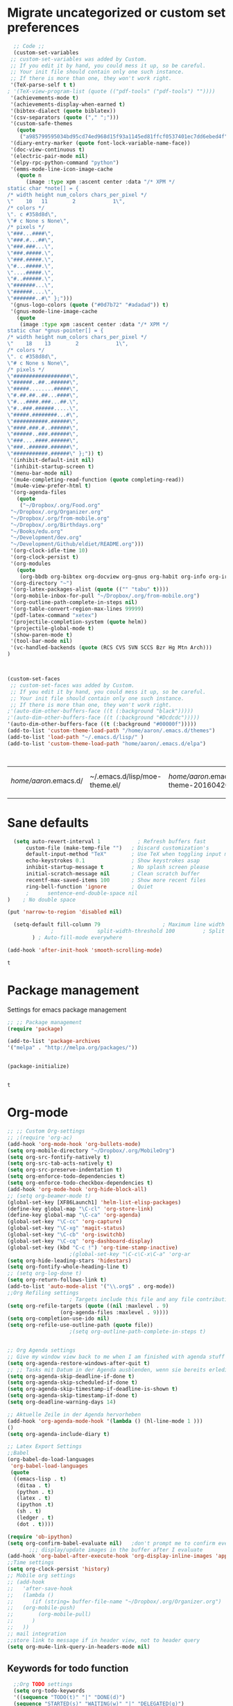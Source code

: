 #+Tags: APPEARANCE (a) 
* Migrate uncategorized or custom set preferences 
  :LOGBOOK:
  CLOCK: [2016-03-24 Thu 20:41]--[2016-03-24 Thu 20:41] =>  0:00
  CLOCK: [2016-03-24 Thu 20:17]--[2016-03-24 Thu 20:29] =>  0:12
  CLOCK: [2016-03-24 Thu 20:10]--[2016-03-24 Thu 20:17] =>  0:07
  CLOCK: [2016-03-24 Thu 20:03]--[2016-03-24 Thu 20:08] =>  0:05
  CLOCK: [2016-03-18 Fri 11:00]--[2016-03-18 Fri 11:02] =>  0:02
  :END:

  

  #+begin_src emacs-lisp :tangle yes
  ;; Code ;; 
  (custom-set-variables
 ;; custom-set-variables was added by Custom.
 ;; If you edit it by hand, you could mess it up, so be careful.
 ;; Your init file should contain only one such instance.
 ;; If there is more than one, they won't work right.
 '(TeX-parse-self t t)
; '(TeX-view-program-list (quote (("pdf-tools" ("pdf-tools") ""))))
 '(achievements-mode t)
 '(achievements-display-when-earned t)
 '(bibtex-dialect (quote biblatex))
 '(csv-separators (quote ("," ";")))
 '(custom-safe-themes
   (quote
    ("a985799595034bd95cd74ed968d15f93a1145ed81ffcf0537401ec7dd6ebed4f" "cc60d17db31a53adf93ec6fad5a9cfff6e177664994a52346f81f62840fe8e23" "e0e1a92c23f643b5885e5c67815a9fdef2b9c14097cc02fc94b024880bc37684" "357d5abe6f693f2875bb3113f5c031b7031f21717e8078f90d9d9bc3a14bcbd8" "04dd0236a367865e591927a3810f178e8d33c372ad5bfef48b5ce90d4b476481" "5e3fc08bcadce4c6785fc49be686a4a82a356db569f55d411258984e952f194a" "a0feb1322de9e26a4d209d1cfa236deaf64662bb604fa513cca6a057ddf0ef64" "7153b82e50b6f7452b4519097f880d968a6eaf6f6ef38cc45a144958e553fbc6" "7356632cebc6a11a87bc5fcffaa49bae528026a78637acd03cae57c091afd9b9" "4c028a90479b9ad4cbb26ae7dc306dded07718749fe7e4159621a8aebac40213" "38d25871e95642ee1a13013bdb988e8c8fcb4ced3832d3e927c7296a0cdf5f59" "2bed8550c6f0a5ce635373176d5f0e079fb4fb5919005bfa743c71b5eed29d81" "7997e0765add4bfcdecb5ac3ee7f64bbb03018fb1ac5597c64ccca8c88b1262f" default)))
 '(diary-entry-marker (quote font-lock-variable-name-face))
 '(doc-view-continuous t)
 '(electric-pair-mode nil)
 '(elpy-rpc-python-command "python")
 '(emms-mode-line-icon-image-cache
   (quote n
	  (image :type xpm :ascent center :data "/* XPM */
static char *note[] = {
/* width height num_colors chars_per_pixel */
\"    10   11        2            1\",
/* colors */
\". c #358d8d\",
\"# c None s None\",
/* pixels */
\"###...####\",
\"###.#...##\",
\"###.###...\",
\"###.#####.\",
\"###.#####.\",
\"#...#####.\",
\"....#####.\",
\"#..######.\",
\"#######...\",
\"######....\",
\"#######..#\" };")))
 '(gnus-logo-colors (quote ("#0d7b72" "#adadad")) t)
 '(gnus-mode-line-image-cache
   (quote
    (image :type xpm :ascent center :data "/* XPM */
static char *gnus-pointer[] = {
/* width height num_colors chars_per_pixel */
\"    18    13        2            1\",
/* colors */
\". c #358d8d\",
\"# c None s None\",
/* pixels */
\"##################\",
\"######..##..######\",
\"#####........#####\",
\"#.##.##..##...####\",
\"#...####.###...##.\",
\"#..###.######.....\",
\"#####.########...#\",
\"###########.######\",
\"####.###.#..######\",
\"######..###.######\",
\"###....####.######\",
\"###..######.######\",
\"###########.######\" };")) t)
 '(inhibit-default-init nil)
 '(inhibit-startup-screen t)
 '(menu-bar-mode nil)
 '(mu4e-completing-read-function (quote completing-read))
 '(mu4e-view-prefer-html t)
 '(org-agenda-files
   (quote
    ("~/Dropbox/.org/Food.org"
 "~/Dropbox/.org/Organizer.org"
 "~/Dropbox/.org/from-mobile.org"
 "~/Dropbox/.org/Birthdays.org"
 "~/Books/edu.org"
 "~/Development/dev.org"
 "~/Development/Github/eldiet/README.org")))
 '(org-clock-idle-time 10)
 '(org-clock-persist t)
 '(org-modules
   (quote
    (org-bbdb org-bibtex org-docview org-gnus org-habit org-info org-irc org-mhe org-rmail org-w3m)))
 '(org-directory "~")
 '(org-latex-packages-alist (quote (("" "tabu" t))))
 '(org-mobile-inbox-for-pull "~/Dropbox/.org/from-mobile.org")
 '(org-outline-path-complete-in-steps nil)
 '(org-table-convert-region-max-lines 99999)
 '(pdf-latex-command "xetex")
 '(projectile-completion-system (quote helm))
 '(projectile-global-mode t)
 '(show-paren-mode t)
 '(tool-bar-mode nil)
 '(vc-handled-backends (quote (RCS CVS SVN SCCS Bzr Hg Mtn Arch)))
)



(custom-set-faces
 ;; custom-set-faces was added by Custom.
 ;; If you edit it by hand, you could mess it up, so be careful.
 ;; Your init file should contain only one such instance.
 ;; If there is more than one, they won't work right.
;'(auto-dim-other-buffers-face ((t (:background "black")))))
;'(auto-dim-other-buffers-face ((t (:background "#Dcdcdc")))))
'(auto-dim-other-buffers-face ((t (:background "#00000f")))))
(add-to-list 'custom-theme-load-path "/home/aaron/.emacs.d/themes")
(add-to-list 'load-path "~/.emacs.d/lisp/" )
(add-to-list 'custom-theme-load-path "home/aaron/.emacs.d/elpa")



  #+end_src

  #+RESULTS:
  | /home/aaron/.emacs.d/ | ~/.emacs.d/lisp/moe-theme.el/ | /home/aaron/.emacs.d/elpa/abyss-theme-20160420.512/ | /home/aaron/.emacs.d/elpa/afternoon-theme-20140104.1059/ | /home/aaron/.emacs.d/elpa/ahungry-theme-20160516.2058/ | /home/aaron/.emacs.d/elpa/alect-themes-20160414.114/ | /home/aaron/.emacs.d/elpa/anti-zenburn-theme-20160501.1650/ | /home/aaron/.emacs.d/elpa/apropospriate-theme-20160615.810/ | /home/aaron/.emacs.d/elpa/arjen-grey-theme-20160403.1215/ | /home/aaron/.emacs.d/elpa/atom-dark-theme-20151119.2335/ | /home/aaron/.emacs.d/elpa/basic-theme-20151010.107/ | /home/aaron/.emacs.d/elpa/cherry-blossom-theme-20150621.2042/ | /home/aaron/.emacs.d/elpa/colorsarenice-theme-20150421.1336/ | /home/aaron/.emacs.d/elpa/dark-mint-theme-20160301.2242/ | /home/aaron/.emacs.d/elpa/darkburn-theme-20151003.100/ | /home/aaron/.emacs.d/elpa/darkokai-theme-20160512.816/ | /home/aaron/.emacs.d/elpa/espresso-theme-20130228.2348/ | /home/aaron/.emacs.d/elpa/forest-blue-theme-20160627.142/ | /home/aaron/.emacs.d/elpa/hc-zenburn-theme-20150928.933/ | /home/aaron/.emacs.d/elpa/molokai-theme-20151016.845/ | /home/aaron/.emacs.d/elpa/monokai-theme-20160628.351/ | /home/aaron/.emacs.d/elpa/omtose-phellack-theme-20160412.428/ | /home/aaron/.emacs.d/elpa/smart-mode-line-powerline-theme-20160520.854/ | /home/aaron/.emacs.d/elpa/smart-mode-line-20160618.1512/ | /home/aaron/.emacs.d/elpa/ubuntu-theme-20150805.806/ | /home/aaron/.emacs.d/elpa/zenburn-theme-20160501.749/ | home/aaron/.emacs.d/elpa | /home/aaron/.emacs.d/themes | custom-theme-directory | t |
  |                       |                               |                                                     |                                                          |                                                        |                                                      |                                                             |                                                             |                                                           |                                                          |                                                     |                                                               |                                                              |                                                          |                                                        |                                                        |                                                         |                                                           |                                                          |                                                       |                                                       |                                                               |                                                                         |                                                          |                                                      |                                                       |                          |                             |                        |   |
* Sane defaults
  #+begin_src emacs-lisp :tangle yes
      (setq auto-revert-interval 1            ; Refresh buffers fast
          custom-file (make-temp-file "")   ; Discard customization's
          default-input-method "TeX"        ; Use TeX when toggling input method
          echo-keystrokes 0.1               ; Show keystrokes asap
          inhibit-startup-message t         ; No splash screen please
          initial-scratch-message nil       ; Clean scratch buffer
          recentf-max-saved-items 100       ; Show more recent files
          ring-bell-function 'ignore        ; Quiet
          ;      sentence-end-double-space nil
    )    ; No double space

    (put 'narrow-to-region 'disabled nil)

      (setq-default fill-column 79                    ; Maximum line width
                  ;              split-width-threshold 100         ; Split verticly by default
            ) ; Auto-fill-mode everywhere

    (add-hook 'after-init-hook 'smooth-scrolling-mode) 

  #+end_src

  #+RESULTS:
  : t




* Package management
  Settings for emacs package management
  #+begin_src emacs-lisp :tangle yes
  ;; ;; Package management
  (require 'package)

  (add-to-list 'package-archives
  '("melpa" . "http://melpa.org/packages/"))


  (package-initialize)


  #+end_src

  #+RESULTS:
  : t

* Org-mode
#+begin_src emacs-lisp :tangle yes
;; ;; Custom Org-settings
;; ;(require 'org-ac)
(add-hook 'org-mode-hook 'org-bullets-mode)
(setq org-mobile-directory "~/Dropbox/.org/MobileOrg")
(setq org-src-fontify-natively t)
(setq org-src-tab-acts-natively t)
(setq org-src-preserve-indentation t)
(setq org-enforce-todo-dependencies t)
(setq org-enforce-todo-checkbox-dependencies t)
(add-hook 'org-mode-hook 'org-hide-block-all)
;; (setq org-beamer-mode t)
(global-set-key [XF86Launch1] 'helm-list-elisp-packages)
(define-key global-map "\C-cl" 'org-store-link)
(define-key global-map "\C-ca" 'org-agenda)
(global-set-key "\C-cc" 'org-capture)
(global-set-key "\C-xg" 'magit-status)
(global-set-key "\C-cb" 'org-iswitchb)
(global-set-key "\C-cq" 'org-dashboard-display)
(global-set-key (kbd "C-c !") 'org-time-stamp-inactive)
					;(global-set-key "\C-c\C-x\C-a" 'org-ar
(setq org-hide-leading-stars 'hidestars)
(setq org-fontify-whole-heading-line t)
;; (setq org-log-done t)
(setq org-return-follows-link t)
(add-to-list 'auto-mode-alist '("\\.org$" . org-mode))
;;Org Refiling settings
					; Targets include this file and any file contributing to the agenda - up to 9 levels deep
(setq org-refile-targets (quote ((nil :maxlevel . 9)
				 (org-agenda-files :maxlevel . 9))))
(setq org-completion-use-ido nil)
(setq org-refile-use-outline-path (quote file))
					;(setq org-outline-path-complete-in-steps t)


;; Org Agenda settings
;; Give my window view back to me when I am finished with agenda stuff
(setq org-agenda-restore-windows-after-quit t)
;; ;; Tasks mit Datum in der Agenda ausblenden, wenn sie bereits erledigt sind:
(setq org-agenda-skip-deadline-if-done t)
(setq org-agenda-skip-scheduled-if-done t)
(setq org-agenda-skip-timestamp-if-deadline-is-shown t)
(setq org-agenda-skip-timestamp-if-done t)
(setq org-deadline-warning-days 14)

;; Aktuelle Zeile in der Agenda hervorheben
(add-hook 'org-agenda-mode-hook '(lambda () (hl-line-mode 1 )))
()
(setq org-agenda-include-diary t)

;; Latex Export Settings
;;Babel
(org-babel-do-load-languages
 'org-babel-load-languages
 (quote
  ((emacs-lisp . t)
   (ditaa . t)
   (python . t)
   (latex . t)
   (ipython .t)
   (sh . t)
   (ledger . t)
   (dot . t))))

(require 'ob-ipython)
(setq org-confirm-babel-evaluate nil)   ;don't prompt me to confirm everytime I want to evaluate a block
       ;;; display/update images in the buffer after I evaluate
(add-hook 'org-babel-after-execute-hook 'org-display-inline-images 'append)
;;Time settings
(setq org-clock-persist 'history)
;; Mobile org settings
;; (add-hook 
;;   'after-save-hook 
;;   (lambda () 
;;      (if (string= buffer-file-name "~/Dropbox/.org/Organizer.org") 
;; 	 (org-mobile-push)
;;        (org-mobile-pull)
;;      )
;;   ))
;; mail integration
;;store link to message if in header view, not to header query
(setq org-mu4e-link-query-in-headers-mode nil)
  #+end_src

  #+RESULTS:
  
** Keywords for todo function
#+begin_src emacs-lisp :tangle yes
  ;;Org TODO settings
  (setq org-todo-keywords
  '((sequence "TODO(t)" "|" "DONE(d)")
  (sequence "STARTED(s)" "WAITING(w)" "|" "DELEGATED(g)")
  (sequence "APPT(a)" "|" "ATTENDED(1)")
  (sequence "BUG(b@)" "TESTING(i)""|" "FIXED(f)")
  (sequence "|" "CANCELED(c)")  ))
  ;; ;; Farben anpassen
(setq org-todo-keyword-faces
      '(("STARTED"  . (:foreground "#b70101" :weight bold))
	("APPT"  . (:foreground "blue" :weight bold))
 	("BUG" . (:foreground "brown" :weight bold))
 	("TESTING" . (:foreground "purple" :weight bold))
	("WAITING"  . (:foreground "orange" :weight bold))
	("DELEGATED"  . (:foreground "forestgreen" :weight bold))
	("CANCELED"  . shadow)

	))
;; ;; Capture settings
 (setq org-default-notes-file "~/Dropbox/.org/Organizer.org")
;;  ;;Org Capture templates
(setq org-capture-templates
       '(
	 ("i" "Information" entry (file+headline  "~/Dropbox/.org/Organizer.org" "Captured information")
	  "* %?\n Entered on %U\n %i")
	 ("t" "Todo" entry (file+headline "~/Dropbox/.org/Organizer.org" "Tasks")
             "* TODO %?\n Entered on %U\n  %i")
        ("j" "Journal" entry (file+datetree "~/Dropbox/.org/Journal.org")
	 "* %?\nEntered on %U\n  %i\n")
	("c" "Configure" entry (file+headline "~/Dropbox/.org/Organizer.org" "Configure")
	 )
	("b" "Birthday" entry (file+headline "~/Dropbox/.org/Birthdays.org" "New Birthdays")
	 "* APPT %?\n %i\n")
	("l" "Labbook" entry (file+datetree "~/Dropbox/polyamides/Bachelor_Thesis_Aaron/Labbook.org")
	 "* %?\nEntered on %U\n  %i\n  %a \n
,#+BEGIN_SRC latex
\\newpage
,#+END_SRC

")))
		 

#+end_src




  #+RESULTS:
  | i | Information | entry | (file+headline ~/Dropbox/.org/Organizer.org Captured information) | * %? |

#+RESULTS:
: org-latex-format-headline-colored-keywords-function

** Weather in Agenda
#+begin_src emacs-lisp :tangle yes
(add-to-list 'load-path "~/.emacs.d/lisp/google-weather.el")
(require 'google-weather)
(require 'org-google-weather)
#+end_src

#+RESULTS:
: org-google-weather

** Always update cookies of headlines
   #+BEGIN_SRC emacs-lisp :tangle yes
(defun myorg-update-parent-cookie ()
  (when (equal major-mode 'org-mode)
    (save-excursion
      (ignore-errors
        (org-back-to-heading)
        (org-update-parent-todo-statistics)))))

(defadvice org-kill-line (after fix-cookies activate)
  (myorg-update-parent-cookie))

(defadvice kill-whole-line (after fix-cookies activate)
  (myorg-update-parent-cookie))


   #+END_SRC

   #+RESULTS:
   : kill-whole-line
 
** Export settings

** Org-ref
   #+BEGIN_SRC emacs-lisp :tangle yes
(require 'org-ref)
(setq reftex-default-bibliography '("~/Dropbox/polyamides/Bachelor_Thesis_Aaron/Thesis/UWS.bib"))
;; see org-ref for use of these variables
(setq org-ref-bibliography-notes '("~/Dropbox/polyamides/Bachelor_Thesis_Aaron/Thesis.org")
      org-ref-default-bibliography '("~/Dropbox/polyamides/Bachelor_Thesis_Aaron/Thesis/UWS.bib")
      org-ref-pdf-directory '("~/Dropbox/polyamides/Literature"))
   #+END_SRC

   #+RESULTS:
   | ~/Dropbox/polyamides/Literature |

*** Latex PDF export engine
    Here I set the Latex compiler for the direct PDF export to xelatex.
    I use this, because it support the beamer theme I always use (https://github.com/matze/mtheme) and offers more possibilities.
    I might write a function that lets you select interactively one day.
    ox-latex.el contains already a list of different compilation sequences that are nicely tagged, so this should be pretty easy.
    - [ ] Modify the latex packages that are loaded (especially inputenc)
    #+BEGIN_SRC emacs-lisp :tangle yes 
(setq org-latex-pdf-process
   (quote
    ("xelatex -interaction nonstopmode -output-directory %o %f"
     "biber %b" "xelatex -interaction nonstopmode -output-directory %o %f"
     "xelatex -interaction nonstopmode -output-directory %o %f")))
    #+END_SRC

    #+RESULTS:
    | xelatex -interaction nonstopmode -output-directory %o %f | biber %b | xelatex -interaction nonstopmode -output-directory %o %f | xelatex -interaction nonstopmode -output-directory %o %f |

*** Labbook class
#+begin_src emacs-lisp :tangle yes
(require 'ox-latex)


(add-to-list 'org-latex-classes
             '("Labbook"
               "\\documentclass[hyperref]{labbook}"
	       ("\\part{%s} . \\part{%s}")
	      ("\\labday{%s} . \\labday{%s}")
	      ("\\experiment{%s} . \\experiment{%s}") 
	      (" \\subexperiment{%s} . \\subexperiment{%s}")
	      ("\\section{%s} . \\section{%s}")
	      ("\\subsection{%s} . \\subsection{%s}")
	      ("\\paragraph{%s} . \\paragraph{%s}")
	      ("\\subparagraph{%s} . \\subparagraph{%s}")
	      )
	     )
#+end_src

#+RESULTS:
| beamer  | \documentclass[presentation]{beamer} | (\section{%s} . \section*{%s}) | (\subsection{%s} . \subsection*{%s}) | (\subsubsection{%s} . \subsubsection*{%s}) |                                            |                                            |                                     |                                   |                                         |
| Labbook | \documentclass[hyperref]{labbook}    | (\part{%s} . \part{%s})        | (\labday{%s} . \labday{%s})          | (\experiment{%s} . \experiment{%s})        | ( \subexperiment{%s} . \subexperiment{%s}) | (\section{%s} . \section{%s})              | (\subsection{%s} . \subsection{%s}) | (\paragraph{%s} . \paragraph{%s}) | (\subparagraph{%s} . \subparagraph{%s}) |
| article | \documentclass[11pt]{article}        | (\section{%s} . \section*{%s}) | (\subsection{%s} . \subsection*{%s}) | (\subsubsection{%s} . \subsubsection*{%s}) | (\paragraph{%s} . \paragraph*{%s})         | (\subparagraph{%s} . \subparagraph*{%s})   |                                     |                                   |                                         |
| report  | \documentclass[11pt]{report}         | (\part{%s} . \part*{%s})       | (\chapter{%s} . \chapter*{%s})       | (\section{%s} . \section*{%s})             | (\subsection{%s} . \subsection*{%s})       | (\subsubsection{%s} . \subsubsection*{%s}) |                                     |                                   |                                         |
| book    | \documentclass[11pt]{book}           | (\part{%s} . \part*{%s})       | (\chapter{%s} . \chapter*{%s})       | (\section{%s} . \section*{%s})             | (\subsection{%s} . \subsection*{%s})       | (\subsubsection{%s} . \subsubsection*{%s}) |                                     |                                   |                                         |

*** Standard Beamer XeTex
    #+BEGIN_SRC emacs-lisp :tangle yes
;; (add-to-list 'org-export-latex-classes '("Slideshow"
;; "\\documentclass[hyperref]{beamer}"
;; ()
;; ))
    #+END_SRC


* Completion
  Settings for Completion
  
  #+begin_src emacs-lisp :tangle yes
;; ;; Auto completion settings
;; ;;
;; ;;(require 'auto-complete-auctex)
; Jedi
 (add-hook 'python-mode-hook 'jedi:setup)
 (setq jedi:complete-on-dot t)                 ; optional
;; Company
(add-hook 'after-init-hook 'global-company-mode) 

;(company-auctex-init)
(setq company-idle-delay 0
      company-echo-delay 0
      company-dabbrev-downcase nil
      company-minimum-prefix-length 2
      company-selection-wrap-around t
      company-transformers '(company-sort-by-occurrence
                             company-sort-by-backend-importance))
(company-quickhelp-mode 1)
  #+end_src

  #+RESULTS:
  : t
  
* LaTeX
#+begin_src emacs-lisp :tangle yes
;; Set XeTex as default engine
(add-hook 'latex-mode-hook (lambda ()
			     TeX-engine-set 'XeTeX))
 (auctex-latexmk-setup)	 

;;This is mainly for making beamer frames appear in the reftex tox
(setq reftex-section-levels '(("part" . 0)
                  ("chapter" . 1)
                  ("section" . 2)
                  ("subsection" . 3)
                  ("subsubsection" . 4)
                  ("paragraph" . 5)
                  ("subparagraph" . 6)
                  ("frametitle" . 7)
                  ("addchap" . -1)
                  ("addsec" . -2)))

(setq TeX-fold-mode t)
(add-to-list 'TeX-view-program-selection
             '(output-pdf "Zathura"))


(add-to-list
 'TeX-command-list
 '("Asymptote"
   "asy %d-[0-9].asy"
   TeX-run-command
   nil
   t
   :help "Compile all the asy files generated by the LaTeX compile run"
   )
 )

#+end_src

#+RESULTS:
| LatexMk       | latexmk %(-PDF)%S%(mode) %(file-line-error) %t                         | TeX-run-latexmk             | nil | (plain-tex-mode latex-mode doctex-mode)    | :help | Run LatexMk                                                  |          |                   |
| Asymptote     | asy %d-[0-9].asy                                                       | TeX-run-command             | nil | t                                          | :help | Compile all the asy files generated by the LaTeX compile run |          |                   |
| LatexMk       | latexmk %(-PDF)%S%(mode) %(file-line-error) %t                         | TeX-run-latexmk             | nil | (plain-tex-mode latex-mode doctex-mode)    | :help | Run LatexMk                                                  |          |                   |
| TeX           | %(PDF)%(tex) %(file-line-error) %(extraopts) %`%S%(PDFout)%(mode)%' %t | TeX-run-TeX                 | nil | (plain-tex-mode ams-tex-mode texinfo-mode) | :help | Run plain TeX                                                |          |                   |
| LaTeX         | %`%l%(mode)%' %t                                                       | TeX-run-TeX                 | nil | (latex-mode doctex-mode)                   | :help | Run LaTeX                                                    |          |                   |
| Makeinfo      | makeinfo %(extraopts) %t                                               | TeX-run-compile             | nil | (texinfo-mode)                             | :help | Run Makeinfo with Info output                                |          |                   |
| Makeinfo HTML | makeinfo %(extraopts) --html %t                                        | TeX-run-compile             | nil | (texinfo-mode)                             | :help | Run Makeinfo with HTML output                                |          |                   |
| AmSTeX        | amstex %(PDFout) %(extraopts) %`%S%(mode)%' %t                         | TeX-run-TeX                 | nil | (ams-tex-mode)                             | :help | Run AMSTeX                                                   |          |                   |
| ConTeXt       | %(cntxcom) --once --texutil %(extraopts) %(execopts)%t                 | TeX-run-TeX                 | nil | (context-mode)                             | :help | Run ConTeXt once                                             |          |                   |
| ConTeXt Full  | %(cntxcom) %(extraopts) %(execopts)%t                                  | TeX-run-TeX                 | nil | (context-mode)                             | :help | Run ConTeXt until completion                                 |          |                   |
| BibTeX        | bibtex %s                                                              | TeX-run-BibTeX              | nil | t                                          | :help | Run BibTeX                                                   |          |                   |
| Biber         | biber %s                                                               | TeX-run-Biber               | nil | t                                          | :help | Run Biber                                                    |          |                   |
| View          | %V                                                                     | TeX-run-discard-or-function | t   | t                                          | :help | Run Viewer                                                   |          |                   |
| Print         | %p                                                                     | TeX-run-command             | t   | t                                          | :help | Print the file                                               |          |                   |
| Queue         | %q                                                                     | TeX-run-background          | nil | t                                          | :help | View the printer queue                                       | :visible | TeX-queue-command |
| File          | %(o?)dvips %d -o %f                                                    | TeX-run-dvips               | t   | t                                          | :help | Generate PostScript file                                     |          |                   |
| Dvips         | %(o?)dvips %d -o %f                                                    | TeX-run-dvips               | nil | t                                          | :help | Convert DVI file to PostScript                               |          |                   |
| Dvipdfmx      | dvipdfmx %d                                                            | TeX-run-dvipdfmx            | nil | t                                          | :help | Convert DVI file to PDF with dvipdfmx                        |          |                   |
| Ps2pdf        | ps2pdf %f                                                              | TeX-run-ps2pdf              | nil | t                                          | :help | Convert PostScript file to PDF                               |          |                   |
| Index         | makeindex %s                                                           | TeX-run-index               | nil | t                                          | :help | Run makeindex to create index file                           |          |                   |
| Xindy         | texindy %s                                                             | TeX-run-command             | nil | t                                          | :help | Run xindy to create index file                               |          |                   |
| Check         | lacheck %s                                                             | TeX-run-compile             | nil | (latex-mode)                               | :help | Check LaTeX file for correctness                             |          |                   |
| ChkTeX        | chktex -v6 %s                                                          | TeX-run-compile             | nil | (latex-mode)                               | :help | Check LaTeX file for common mistakes                         |          |                   |
| Spell         | (TeX-ispell-document "")                                               | TeX-run-function            | nil | t                                          | :help | Spell-check the document                                     |          |                   |
| Clean         | TeX-clean                                                              | TeX-run-function            | nil | t                                          | :help | Delete generated intermediate files                          |          |                   |
| Clean All     | (TeX-clean t)                                                          | TeX-run-function            | nil | t                                          | :help | Delete generated intermediate and output files               |          |                   |
| Other         |                                                                        | TeX-run-command             | t   | t                                          | :help | Run an arbitrary command                                     |          |                   |

** Ebib settings
   #+BEGIN_SRC elisp :tangle yes
(setq ebib-bibtex-dialect 'biblatex)


;(setq ebib-search-)
   #+END_SRC

   #+RESULTS:
   : biblatex

** TODO Elisp function to add resources to Bibliography <2016-03-25 Fri> 
HelmBib should be incorporated in the process 
** TODO AucTeX shortcuts for changes package 
For fast collaborative LaTeX editing
** TODO Glossaryfile browser based on helm
   :LOGBOOK:
   CLOCK: [2016-04-07 Thu 11:10]--[2016-04-07 Thu 11:45] =>  0:35
   :END:
#+BEGIN_SRC elisp tangle: no


#+END_SRC
* Helm
  Settings for Helm usage
  #+begin_src emacs-lisp :tangle yes
(custom-set-variables
 '(ebib-bib-search-dirs (quote ("" "~/Books/")))
'(helm-autoresize-mode t)
 '(helm-bibtex-fallback-options
   (quote
    (("Web of Science" . "http://apps.webofknowledge.com/UA_GeneralSearch_input.do?product=UA&search_mode=GeneralSearch&SID=W215oyisE87u2y7A5lr&preferencesSaved=")
     ("Google Scholar" . "https://scholar.google.co.uk/scholar?q=%s")
     ("Pubmed" . "https://www.ncbi.nlm.nih.gov/pubmed/?term=%s")
     ("arXiv" . biblio-arxiv-lookup)
     ("Hal" . biblio-hal-lookup)
     ("CrossRef" . biblio-crossref-lookup)
     ("DBLP" . biblio-dblp-lookup)
     ("Bodleian Library" . "http://solo.bodleian.ox.ac.uk/primo_library/libweb/action/search.do?vl(freeText0)=%s&fn=search&tab=all")
     ("Library of Congress" . "https://www.loc.gov/search/?q=%s&all=true&st=list")
     ("Deutsche Nationalbibliothek" . "https://portal.dnb.de/opac.htm?query=%s")
     ("British National Library" . "http://explore.bl.uk/primo_library/libweb/action/search.do?&vl(freeText0)=%s&fn=search")
     ("Bibliothteque nationale de France" . "http://catalogue.bnf.fr/servlet/RechercheEquation?host=catalogue?historique1=Recherche+par+mots+de+la+notice&niveau1=1&url1=/jsp/recherchemots_simple.jsp?host=catalogue&maxNiveau=1&categorieRecherche=RechercheMotsSimple&NomPageJSP=/jsp/recherchemots_simple.jsp?host=catalogue&RechercheMotsSimpleAsauvegarder=0&ecranRechercheMot=/jsp/recherchemots_simple.jsp&resultatsParPage=20&x=40&y=22&nbElementsHDJ=6&nbElementsRDJ=7&nbElementsRCL=12&FondsNumerise=M&CollectionHautdejardin=TVXZROM&HDJ_DAV=R&HDJ_D2=V&HDJ_D1=T&HDJ_D3=X&HDJ_D4=Z&HDJ_SRB=O&CollectionRezdejardin=UWY1SPQM&RDJ_DAV=S&RDJ_D2=W&RDJ_D1=U&RDJ_D3=Y&RDJ_D4=1&RDJ_SRB=P&RDJ_RLR=Q&RICHELIEU_AUTRE=ABCDEEGIKLJ&RCL_D1=A&RCL_D2=K&RCL_D3=D&RCL_D4=E&RCL_D5=E&RCL_D6=C&RCL_D7=B&RCL_D8=J&RCL_D9=G&RCL_D10=I&RCL_D11=L&ARSENAL=H&LivrePeriodique=IP&partitions=C&images_fixes=F&son=S&images_animees=N&Disquette_cederoms=E&multimedia=M&cartes_plans=D&manuscrits=BT&monnaies_medailles_objets=JO&salle_spectacle=V&Monographie_TN=M&Periodique_TN=S&Recueil_TN=R&CollectionEditorial_TN=C&Ensemble_TN=E&Spectacle_TN=A&NoticeB=%s")
     ("EZB" . "http://rzblx1.uni-regensburg.de/ezeit/search.phtml?bibid=EFF&colors=2&lang=de"))))
 '(helm-dash-browser-func (quote eww))
 '(helm-el-package-initial-filter (quote all))
 '(helm-mode t)
 '(helm-mode-fuzzy-match t) )
  
  ;; ;; No asking for typing complete "yes" or "no"
  (fset 'yes-or-no-p 'y-or-n-p)
  (setq confirm-nonexistent-file-or-buffer nil)
  (tooltip-mode -1)
  (setq tooltip-use-echo-area t)
  ;; ;; Switch of beep sound
  (setq visible-bell t)
  ;; ;; Global shortcuts
  (global-set-key "\C-cd" 'dictcc)
  (global-set-key "\M-x" 'helm-M-x)
  (global-set-key "\C-x\C-f" 'helm-find-files)
  (global-set-key "\C-x\C-b" 'helm-buffers-list)
  (global-set-key "\M-y" 'helm-show-kill-ring)
  (global-set-key (kbd "C-x b") 'helm-mini)
  (global-set-key (kbd "M-s") ' helm-occur-from-isearch)
  (global-set-key (kbd "<f9>") ' helm-bibtex)
  (global-set-key (kbd "C-h a") 'helm-apropos)
  (global-set-key (kbd "C-c -") 'helm-calcul-expression)
  ;; ;; Visual effects for more intuitive navigation
  (add-hook 'after-init-hook (lambda ()
  (when (fboundp 'auto-dim-other-buffers-mode)
  (auto-dim-other-buffers-mode t))))
  ;; ;; Helm settings
  ;;(helm-autoresize-mode t)
  (setq helm-bibtex-bibliography '("/home/aaron/Books/Library.bib" "/home/aaron/Documents/Publications/publications.bib"))
  (setq helm-bibtex-library-path '(
  "/home/aaron/Dropbox/polyamides/Bachelor_Thesis_Aaron/Literature/"
  "/home/aaron/Books/" 
  "/home/aaron/Dropbox/polyamides/Literature/" 
  "/home/aaron/.dropbox-alt/Dropbox/Macromolecular characterization Group/Theses/"
  ))
(setq helm-bibtex-full-frame nil)
;(setq helm-bibtex-notes-path '("/home/aaron/Publishing/Bachelor_Thesis/Literature/Notes/"))
(autoload 'helm-bibtex "helm-bibtex" "" t)

 (setq helm-ff-auto-update-initial-value t)
(setq helm-bibtex-pdf-field "File")
(setq helm-split-window-in-side-p           t ; open helm uffer inside current window, not occupy whole other window
      helm-move-to-line-cycle-in-source     t ; move to end or beginning of source when reaching top or bottom of source.
      helm-ff-search-library-in-sexp        t ; search for library in `require' and `declare-function' sexp.
      helm-scroll-amount                    8 ; scroll 8 lines other window using M-<next>/M-<prior>
      helm-ff-file-name-history-use-recentf t)
(setq helm-buffers-fuzzy-matching t
      helm-recentf-fuzzy-match    t
      helm-M-x-fuzzy-match t)
      



(setq helm-apropos-fuzzy-match t)



(helm-mode)
  #+end_src

  #+RESULTS:
  : t

* Mail
  Settings for mail integration, mainly mu4e

  #+begin_src emacs-lisp :tangle yes
;; Mu4e settings
(mu4e-maildirs-extension)
(add-to-list 'load-path "~/.emacs.d/lisp/mu4e-multi")  ;; if it's not already in `load-path'
(require 'mu4e-multi)
;;(mu4e-maildirs-extension)
;; these are actually the defaults
 (setq
   mu4e-maildir       "~/Mail")   ;; top-level Maildir)
;;   mu4e-sent-folder   "/Sent"       ;; folder for sent messages
;;   mu4e-drafts-folder "/Drafts"     ;; unfinished messages
;;   mu4e-trash-folder  "/Trash"      ;; trashed messages
;;   mu4e-refile-folder "/archive")   ;; saved messages
(defvar my-mu4e-account-alist
  '(
    ("HSF"
     (user-mail-address  "rebmann.aaron@stud.hs-fresenius.de")
     (mu4e-sent-folder   "/HSF/Gesendet")
     (mu4e-drafts-folder "/HSF/Entwuerfe")
     (mu4e-trash-folder  "/HSF/Geloescht")
     (mu4e-refile-folder "/HSF/Archive")

   )
   
  ("Gmail"
    (user-mail-address  "aaronrebmann@gmail.com")
     (mu4e-sent-folder   "/Gmail/Sent")
     (mu4e-drafts-folder "/Gmail/Drafts")
     (mu4e-trash-folder  "/Gmail/Trash")
     (mu4e-refile-folder "/Gmail/Archive")

     )



     
  ("Yahoo"
    (user-mail-address  "disagreewithyourattitude@yahoo.de")
     (mu4e-sent-folder   "/Yahoo/Sent")
     (mu4e-drafts-folder "/Yahoo/Drafts")
     (mu4e-trash-folder  "/Yahoo/Trash")
     (mu4e-refile-folder "/Yahoo/Archive")

     )
  )
  ) 
(setq mu4e-user-mail-address-list
     (mapcar (lambda (account) (cadr (assq 'user-mail-address account)))
            my-mu4e-account-alist))
(defun my-mu4e-set-account ()
  "Set the account for composing a message."
  (let* ((account
          (if mu4e-compose-parent-message
              (let ((maildir (mu4e-message-field mu4e-compose-parent-message :maildir)))
                (string-match "/\\(.*?\\)/" maildir)
                (match-string 1 maildir))
            (completing-read (format "Compose with account: (%s) "
                                     (mapconcat #'(lambda (var) (car var))
                                                my-mu4e-account-alist "/"))
                             (mapcar #'(lambda (var) (car var)) my-mu4e-account-alist)
                             nil t nil nil (caar my-mu4e-account-alist))))
         (account-vars (cdr (assoc account my-mu4e-account-alist))))
    (if account-vars
        (mapc #'(lambda (var)
                  (set (car var) (cadr var)))
              account-vars)
      (error "No email account found"))))

;;ask for account when composing mail
(add-hook 'mu4e-compose-pre-hook 'my-mu4e-set-account)
;; allow for updating mail using 'U' in the main view:
(setq mu4e-get-mail-command "offlineimap")
;; don't keep message buffers around
(setq message-kill-buffer-on-exit t)
;; set update interval (testing, there will be trouble with the credentials)
(setq mu4e-update-interval 3)

;; HTML rendering settings
(setq mu4e-html2text-command "html2text")
(setq mu4e-view-prefer-html t)
;; attachments go here
(setq mu4e-attachment-dir "~/Downloads")
;; when you reply to a message, use the identity that the mail was sent to
;; the cpbotha variation ...unknownsymbols... function that checks to, cc and bcc fields
(defun cpb-mu4e-is-message-to (msg rx)
"Check if to, cc or bcc field in MSG has any address in RX."
(or (mu4e-message-contact-field-matches msg :to rx)
(mu4e-message-contact-field-matches msg :cc rx)
(mu4e-message-contact-field-matches msg :bcc rx)))
;; mu4e-multi settings
;;; Replies
(setq message-citation-line-function 'message-insert-formatted-citation-line) 
(setq message-citation-line-format "On %a, %b %d %Y, %f wrote:\n")
(global-set-key (kbd "C-x m") 'mu4e)
(setq smtpmail-multi-accounts
      (quote
       ((HSF . ("rebmann.aaron@stud.hs-fresenius.de"
                 "mail.hs-fresenius.de"
                 587
		 nil
                 nil nil nil nil))
        (Gmail . ("aaronrebmann@gmail.com"
		  "smtp.gmail.com"
                   587
                   nil
                   starttls
                   nil nil nil))

	
       )
      ))

(setq smtpmail-multi-associations
      (quote
       (("aaronrebmann@gmail.com" Gmail)

        ("rebmann.aaron@stud.hs-fresenius.de" HSF))))

(setq smtpmail-multi-default-account (quote gmail))

(setq message-send-mail-function 'smtpmail-multi-send-it)

(setq smtpmail-debug-info t)
(setq smtpmail-debug-verbose t)


;; Custom functions
(add-to-list 'mu4e-header-info-custom
       '(:recipnum .
         ( :name "Number of recipients"  ;; long name, as seen in the message-view
           :shortname "Recip#"           ;; short name, as seen in the headers view
           :help "Number of recipients for this message" ;; tooltip
           :function
           (lambda (msg)
     	(format "%d"
     	  (+ (length (mu4e-message-field msg :to))
     	    (length (mu4e-message-field msg :cc))))))))
     (add-to-list 'mu4e-headers-custom-markers
       '("More than n recipients"
           (lambda (msg n)
             (> (+ (length (mu4e-message-field msg :to))
                   (length (mu4e-message-field msg :cc))) n))
           (lambda ()
             (read-number "Match messages with more recipients than: "))) t)
;; enable inline images
     (setq mu4e-view-show-images t)
     ;; use imagemagick, if available
     (when (fboundp 'imagemagick-register-types)
        (imagemagick-register-types))
;; prevent <openwith> from interfering with mail attachments
(require 'mm-util)
(add-to-list 'mm-inhibit-file-name-handlers 'openwith-file-handler)
;(require 'org-mu4e)
  #+end_src

  #+RESULTS:
  | openwith-file-handler | jka-compr-handler | image-file-handler | epa-file-handler |

** Mu4e bookmarks
   #+begin_src emacs-lisp :tangle yes
;; Bookmarks
 (add-to-list 'mu4e-bookmarks
	      '("size:5M..500M"       "Big messages"     ?b)

	      )

(add-to-list 'mu4e-bookmarks
	     '("maildir:/HSF/INBOX"    "HSF"    ?1)
	     )


(add-to-list 'mu4e-bookmarks
	     '("maildir:/Gmail/INBOX"    "Gmail"    ?g)
	     )

(add-to-list 'mu4e-bookmarks
	     '("maildir:/HSF/INBOX Patrice"    "WSU-Project"    ?2)
	     )
(add-to-list 'mu4e-bookmarks
	     '("date:1d..now maildir:/HSF/INBOX maildir:/Gmail/INBOX"    "Yesterday until today"    ?y)
	     )


   #+end_src

   #+RESULTS:
   | date:now maildir:/HSF/INBOX maildir:/Gmail/INBOX     | Today's messages      | 116 |
   | date:1d..now maildir:/HSF/INBOX maildir:/Gmail/INBOX | Yesterday until today | 121 |
   | maildir:/HSF/INBOX Patrice                           | WSU-Project           |  50 |
   | maildir:/Gmail/INBOX                                 | Gmail                 | 103 |
   | maildir:/HSF/INBOX                                   | HSF                   |  49 |
   | size:5M..500M                                        | Big messages          |  98 |
   | flag:unread AND NOT flag:trashed                     | Unread messages       | 117 |
   | date:today..now                                      | Today's messages      | 116 |
   | date:7d..now                                         | Last 7 days           | 119 |
   | mime:image/*                                         | Messages with images  | 112 |

** TODO Mu4e capturing with Org
#+begin_src emacs-lisp :tangle no
(setq from
   (let ((first (car (mu4e-message-field-at-point :from))))
     (if (car first)
       (format "%s <%s>" (car first) (cdr first))
       (cdr first))))
(defun org-mu4e-store-link ()
"Store a link to a mu4e query or message."
(cond
 ;; storing links to queries
 ((eq major-mode 'mu4e-headers-mode)
  (let* ((query (mu4e-last-query))
      desc link)
(org-store-link-props :type "mu4e" :query query)
(setq
  desc (concat "mu4e:query:" query)
  link desc)
(org-add-link-props :link link :description desc)
link))
  ;; storing links to messages
((eq major-mode 'mu4e-view-mode)
  (let* ((msg  (mu4e-message-at-point))
     (msgid   (or (plist-get msg :message-id) "<none>"))
     (from (car (car (mu4e-message-field msg :from))))
     (to (car (car (mu4e-message-field msg :to))))
     (subject (mu4e-message-field msg :subject))
     link)
   (setq link (concat "mu4e:msgid:" msgid))
   (org-store-link-props :type "mu4e" :link link
             :message-id msgid)
   (setq link (concat "mu4e:msgid:" msgid))
   (org-store-link-props 
    :type "mu4e" :from from :to to :subject subject
          :message-id msgid)

   (org-add-link-props :link link
           :description (funcall org-mu4e-link-desc-func msg))
   link))))

(org-add-link-type "mu4e" 'org-mu4e-open)
(add-hook 'org-store-link-functions 'org-mu4e-store-link)
#+end_src

#+RESULTS:
| org-rmail-store-link | org-mhe-store-link | org-irc-store-link | org-info-store-link | org-gnus-store-link | org-docview-store-link | org-bibtex-store-link | org-bbdb-store-link | org-w3m-store-link | org-mu4e-store-link |
** TODO Mu4e alert <2016-04-05 Tue>
   :LOGBOOK:
   CLOCK: [2016-04-07 Thu 13:15]--[2016-04-07 Thu 13:17] =>  0:02
   :END:
#+BEGIN_SRC emacs-lisp :tangle yes
(setq mu4e-alert-interesting-mail-query
      (concat
       "flag:unread"
       " AND NOT flag:trashed"
       " AND NOT maildir: Gmail"
       ))
;(mu4e-alert-set-default-style 'notifications)
(add-hook 'after-init-hook #'mu4e-alert-enable-notifications)


#+END_SRC

#+RESULTS:
| #[0 \305\211\235\203 \306"\301\307!\210\210        \205(  |
|                                                                       |

* Dired
  Settings for Dired
  #+begin_src emacs-lisp :tangle yes
  (add-hook 'dired-mode-hook
 (lambda ()
  (define-key dired-mode-map (kbd "C-<up>")
    (lambda () (interactive) (find-alternate-file "..")))
  ; was dired-up-directory
 ))




(add-hook 'dired-mode-hook
	  (lambda ()
	    (define-key dired-mode-map (kbd "C-s")
	      (lambda () (interactive) (dired-narrow-fuzzy))
	      )
	    )
	  )



(eval-after-load "dired-aux"
   '(add-to-list 'dired-compress-file-suffixes 
                 '("\\.zip\\'" ".zip" "unzip")))

(diredp-toggle-find-file-reuse-dir 1)

  #+end_src

  #+RESULTS:
  : Reusing Dired buffers is now ON

* Yasnippet
  Yasnippet settings
  #+begin_src emacs-lisp :tangle yes
  ;(add-hook 'prog-mode-hook #'yas-minor-mode)
  ;; (yas-snippet-dirs
  ;; ("/home/aaron/.emacs.d/elpa/elpy-20160131.118/snippets/"
  ;;  "/home/aaron/.emacs.d/elpa/django-snippets-20131229.811/snippets")) 
  (yas-global-mode 1)
  #+end_src

  #+RESULTS:
  : t

* Browsing
#+begin_src emacs-lisp :tangle yes
(setq elfeed-feeds '(
"http://blog.revolutionanalytics.com/atom.xml"
        "http://www.terminally-incoherent.com/blog/feed/"
	"http://www.offlineimap.org/feed.xml"
	"http://www.alexbelger.com/feed/"
	"http://planet.emacsen.org/atom.xml"
	"http://emacs-fu.blogspot.com/feeds/posts/default/-/new"
	"https://github.com/blog.atom"
	"http://mytrxworkouts.net/feed/"
	"http://emacsrocks.com/atom.xml"
	"http://lebensverrueckt.haktar.org/feed.xml"
	"https://www.bruker.com/rss.xml"
	"http://dragly.org/feed/"
	"http://texblog.net/feed/"
	"http://emacsworld.blogspot.com/feeds/posts/default"
	"http://pbelmans.wordpress.com/category/latex/feed"
	"http://texhacks.blogspot.com/feeds/posts/default"
	"http://pit-claudel.fr/clement/blog/feed"
	"http://chrisalbon.com/feeds/all.rss.xml"
	"http://www.metal-hammer.de/feed/"
	"http://feeds.feedburner.com/TheKitchinResearchGroup"
))
(setq-default elfeed-search-filter "@1-week-ago +unread ")
;(setq browse-url-browser-function 'conkeror)
#+end_src

#+RESULTS:
: @1-week-ago +unread 

* Navigation

** Window switching
   #+begin_src emacs-lisp :tangle yes
   (win-switch-setup-keys-ijkl "\C-xo")
   (setq win-switch-idle-time 2)
   #+end_src

  #+RESULTS:
  : 2

* Dotemacs hook
  A hooked function that tangles and compiles the init.org after saving.
  #+begin_src emacs-lisp :tangle yes
  (defun tangle-init ()
  "If the current buffer is 'init.org' the code-blocks are
  tangled, and the tangled file is compiled."
  (when (equal (buffer-file-name)
  (expand-file-name (concat user-emacs-directory "init.org")))
  ;; Avoid running hooks when tangling.
  (let ((prog-mode-hook nil))
  (org-babel-tangle))))
;  (byte-compile-file (concat user-emacs-directory "init.el")



  (add-hook 'after-save-hook 'tangle-init)
  (set-language-environment "UTF-8")
  #+end_src

  #+RESULTS:
  : t






  
* Modes
  #+begin_src emacs-lisp :tangle yes
(dolist

    (mode
     '(projectile-global-mode
       recentf-mode
       global-company-mode
       golden-ratio-mode
       rainbow-mode
       )
     )
  )
(ace-link-setup-default)
  #+end_src

  #+RESULTS:
  : ace-link-custom
* Filesystem behavior
  #+begin_src emacs-lisp :tangle yes
  (defvar emacs-autosave-directory
  (concat user-emacs-directory "autosaves/")
  "This variable dictates where to put auto saves. It is set to a
  directory called autosaves located wherever your .emacs.d/ is
  located.")

;; Sets all files to be backed up and auto saved in a single directory.
(setq backup-directory-alist
      `((".*" . ,emacs-autosave-directory))
      auto-save-file-name-transforms
      `((".*" ,emacs-autosave-directory t)))




  #+end_src

  #+RESULTS:
  | .* | ~/.emacs.d/autosaves/ | t |

* Temporary place for all the stuff from the init that comes after the specific stuff
  #+begin_src emacs-lisp :tangle yes
;(toggle-diredp-find-file-reuse-dir 1)




;; Experimental approach to always reuse dired buffers
;(add-hook 'dired-mode-hook
;	  #'diredp-up-directory-reuse-dir-buffer)







;; ;;LaTeX settings
(setq TeX-show-compilation nil)
;(add-hook 'LaTeX-mode-hook #'latex-extra-mode)
(add-hook 'LaTeX-mode-hook 'reftex-mode)
(company-auctex-init)
(setq TeX-auto-save t)
     (setq TeX-parse-self t)
     (setq-default TeX-master nil)


;; Flycheck settings
(add-hook 'after-init-hook #'global-flycheck-mode)


;(desktop-save-mode 1)

(menu-bar-mode -1)
(tool-bar-mode -1)
;; Who use the bar to scroll?
(scroll-bar-mode 0)


;; Python settings

;; (autoload 'python-mode "python-mode" "Python Mode." t)
;; (add-to-list 'auto-mode-alist '("\\.py\\'" . python-mode))
;; (add-to-list 'interpreter-mode-alist '("python" . python-mode))



;(smartparens-mode t)
;; Skype settings
(require 'skype)
(setq skype--my-user-handle "rebmann.aaron@stud.hs-fresenius.de")
;; Activate global modes that I like for convenience after everything else is loaded
;; These should probably be wrapped into hooks

(elpy-enable)
(elpy-use-ipython)

(projectile-global-mode)
(achievements-mode)
;(server-start)
;;PDF tools 

(pdf-tools-install)
(require 'openwith)
(openwith-mode t)
(setq openwith-associations '(("\\.pdf\\'" "zathura" (file))))
  #+end_src

  #+RESULTS:
  | \.pdf\' | zathura | (file) |
* Keybindings
#+begin_src emacs-lisp :tangle yes

(undo-tree-mode)
(global-unset-key "\C-xu")
(global-set-key "\C-xu" 'undo)
(global-set-key [f12] 'undo-tree-visualize)
(global-set-key "\C-w" 'backward-kill-word)
(global-set-key "\C-x\C-k" 'kill-region)
(global-set-key "\C-c\C-k" 'kill-region)
(global-set-key "\C-hb" 'helm-descbinds)
(global-set-key [f4] 'call-last-kbd-macro)
(global-set-key [f5] 'helm-execute-kmacro)
(global-set-key (kbd "C-x o") 'switch-window)
;; Leave parentheses that have been inserted by smartparens
(global-set-key (kbd "C-+") 'sp-up-sexp)
(setq next-line-add-newlines t)
#+end_src

#+RESULTS:
: t

* Haskell
#+BEGIN_SRC emacs-lisp :tangle yes
     (add-hook 'haskell-mode-hook
               (lambda ()
                 (set (make-local-variable 'company-backends)
                      (append '((company-capf company-dabbrev-code))
                              company-backends))))

(setq haskell-tags-on-save nil)
(setq haskell-compile-command "ghc -package parsec  %s")
     (eval-after-load "haskell-mode"
         '(define-key haskell-mode-map (kbd "C-c C-c") 'haskell-compile))

#+END_SRC

#+RESULTS:
* Smartparens
#+BEGIN_SRC emacs-lisp :tangle yes

(smartparens-global-mode)
(show-smartparens-global-mode t)
(global-set-key (kbd "C-c s p") 'sp-splice-sexp)
(sp-local-pair 'latex-mode "$" "$");; Latex inline math
(sp-local-pair 'latex-mode "\\left(" "\\right)")
(sp-local-pair 'latex-mode "\\left[" "\\right]")
(defun parentex ()
  "In latex mode, prompt for input and insert leftright (self adjusting) parentheses"
  (interactive)
  


  )
(sp-local-pair 'latex-mode "\\left(" "\\right)" :insert "C-b l" :trigger "\\l(") 
(sp-local-pair 'eshell "#<" ">" :trigger "#<" )
#+END_SRC
#+RESULTS:
| eshell     | (:open #< :close > :trigger #< :actions (wrap insert autoskip navigate) :when (:add) :unless (:add) :pre-handlers (:add) :post-handlers (:add)) |                                                                                                                                                            |                                                                                                                                    |                                                               |                                                             |                                                             |                                                             |                                                             |                                                             |                                                             |
| latex-mode | (:open \left[ :close \right] :actions (wrap insert autoskip navigate) :when (:add) :unless (:add) :pre-handlers (:add) :post-handlers (:add))   | (:open \left( :close \right) :actions (wrap insert autoskip navigate) :when (:add) :unless (:add) :pre-handlers (:add) :post-handlers (:add) :trigger \l() | (:open $ :close $ :actions (wrap insert autoskip navigate) :when (:add) :unless (:add) :pre-handlers (:add) :post-handlers (:add)) |                                                               |                                                             |                                                             |                                                             |                                                             |                                                             |                                                             |
| t          | (:open \\( :close \\) :actions (insert wrap autoskip navigate))                                                                                 | (:open \{ :close \} :actions (insert wrap autoskip navigate))                                                                                              | (:open \( :close \) :actions (insert wrap autoskip navigate))                                                                      | (:open \" :close \" :actions (insert wrap autoskip navigate)) | (:open " :close " :actions (insert wrap autoskip navigate)) | (:open ' :close ' :actions (insert wrap autoskip navigate)) | (:open ( :close ) :actions (insert wrap autoskip navigate)) | (:open [ :close ] :actions (insert wrap autoskip navigate)) | (:open { :close } :actions (insert wrap autoskip navigate)) | (:open ` :close ` :actions (insert wrap autoskip navigate)) |
* External software
#+BEGIN_SRC emacs-lisp :tangle yes

#+END_SRC
* SLIME
#+BEGIN_SRC emacs-lisp :tangle yes
(setq inferior-lisp-program "/usr/bin/sbcl")


#+END_SRC

#+RESULTS:
: slime-compile-defun
* CSV
#+BEGIN_SRC emacs-lisp :tangle yes
(add-hook 'csv-mode-hook (lambda () (font-lock-mode -1)(company-mode -1)))



#+END_SRC

#+RESULTS:
| lambda | nil | (font-lock-mode -1) | (company-mode -1) |

* Appearance
** Theme
  - [ ] Change highlight-tail mode to adapt to theme colors
   #+begin_src emacs-lisp :tangle yes

(add-to-list 'custom-theme-load-path "~/.emacs.d/lisp/moe-theme.el/")
					;  (load-theme 'leuven)
(set-default-font "Monospace 14")
(setq show-paren-style 'expression)
(load-theme 'afternoon)
;(load-theme 'monokai)
;(load-theme 'ahungry)
;(load-theme 'jazz)
(setq highlight-tail-colors '(("#483d8b" . 0)
			      ("#483d8b" . 10)
			      ("#7b68ee" . 20)
			      ("#8470ff" . 30)
			      ("#Add8e6" . 40 )
			      ))


(highlight-tail-mode)
(highlight-tail-reload)
(beacon-mode)






   #+end_src

   #+RESULTS:
   : t



** Powerline
   #+BEGIN_SRC emacs-lisp :tangle yes
;  (add-to-list 'load-path "~/.emacs.d/lisp/powerline")
 ; (require 'powerline)
; (powerline-default-theme)
(setq sml/theme 'respectful)
(setq sml/shorten-directory t)
(setq sml/shorten-modes t)
(smart-mode-line-enable)
(sml/setup)
;;  (powerline-alternate-right)

  ;; (add-to-list 'calendar-mode-line-format
  ;;              '(let ((day (nth 1 date))
  ;;                     (month (nth 0 date))
  ;;                     (year (nth 2 date)))
  ;;                 (format-time-string "Week of year: %V"
  ;;                                     (encode-time 1 1 1 day month year))))

  ;; Diminish modeline clutter
  ;(require 'diminish)
  ;(diminish 'wrap-region-mode)
  ;(diminish 'yas-minor-mode)

   #+END_SRC

   #+RESULTS:
   : t


* Custom functions
Handy little hacks that are just not big enough for a library.
#+BEGIN_SRC emacs-lisp :tangle yes
(defun date-today()
  "Insert todays date yyyy-mm-dd"
  (interactive)
 (insert (format-time-string "%Y-%m-%d")))



#+END_SRC

#+RESULTS:
: date-today










































